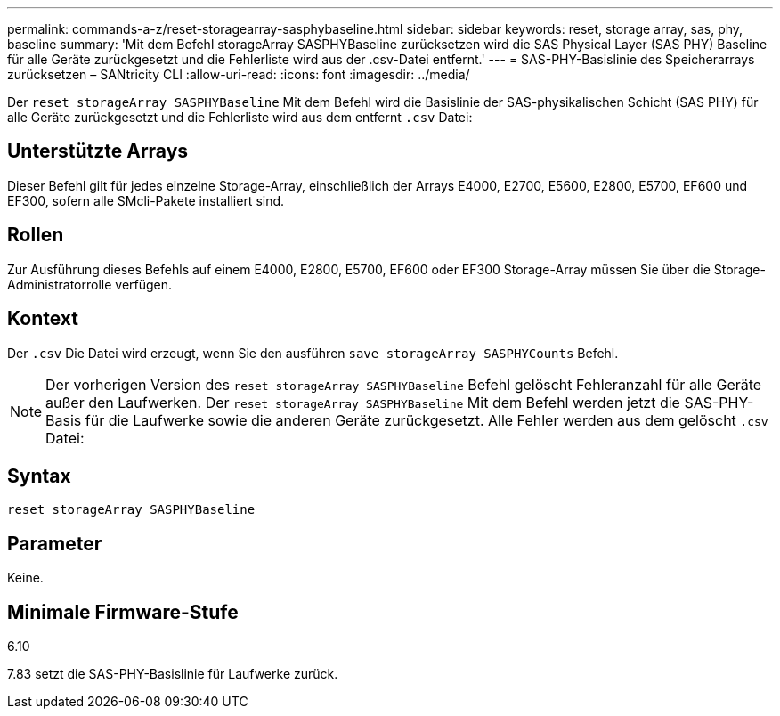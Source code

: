 ---
permalink: commands-a-z/reset-storagearray-sasphybaseline.html 
sidebar: sidebar 
keywords: reset, storage array, sas, phy, baseline 
summary: 'Mit dem Befehl storageArray SASPHYBaseline zurücksetzen wird die SAS Physical Layer (SAS PHY) Baseline für alle Geräte zurückgesetzt und die Fehlerliste wird aus der .csv-Datei entfernt.' 
---
= SAS-PHY-Basislinie des Speicherarrays zurücksetzen – SANtricity CLI
:allow-uri-read: 
:icons: font
:imagesdir: ../media/


[role="lead"]
Der `reset storageArray SASPHYBaseline` Mit dem Befehl wird die Basislinie der SAS-physikalischen Schicht (SAS PHY) für alle Geräte zurückgesetzt und die Fehlerliste wird aus dem entfernt `.csv` Datei:



== Unterstützte Arrays

Dieser Befehl gilt für jedes einzelne Storage-Array, einschließlich der Arrays E4000, E2700, E5600, E2800, E5700, EF600 und EF300, sofern alle SMcli-Pakete installiert sind.



== Rollen

Zur Ausführung dieses Befehls auf einem E4000, E2800, E5700, EF600 oder EF300 Storage-Array müssen Sie über die Storage-Administratorrolle verfügen.



== Kontext

Der `.csv` Die Datei wird erzeugt, wenn Sie den ausführen `save storageArray SASPHYCounts` Befehl.

[NOTE]
====
Der vorherigen Version des `reset storageArray SASPHYBaseline` Befehl gelöscht Fehleranzahl für alle Geräte außer den Laufwerken. Der `reset storageArray SASPHYBaseline` Mit dem Befehl werden jetzt die SAS-PHY-Basis für die Laufwerke sowie die anderen Geräte zurückgesetzt. Alle Fehler werden aus dem gelöscht `.csv` Datei:

====


== Syntax

[source, cli]
----
reset storageArray SASPHYBaseline
----


== Parameter

Keine.



== Minimale Firmware-Stufe

6.10

7.83 setzt die SAS-PHY-Basislinie für Laufwerke zurück.
